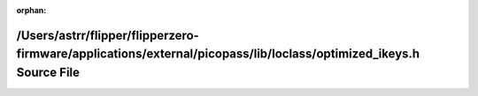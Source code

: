 .. meta::0417a6b6389f4a5c3a0cdf7007e3578f6b73c338523241c343ff1b9366c7f1571a0c94ffb7cf0361ba8069d99ad89936010f06959cf356e78f348b08620231ad

:orphan:

.. title:: Flipper Zero Firmware: /Users/astrr/flipper/flipperzero-firmware/applications/external/picopass/lib/loclass/optimized_ikeys.h Source File

/Users/astrr/flipper/flipperzero-firmware/applications/external/picopass/lib/loclass/optimized\_ikeys.h Source File
===================================================================================================================

.. container:: doxygen-content

   
   .. raw:: html
     :file: optimized__ikeys_8h_source.html
